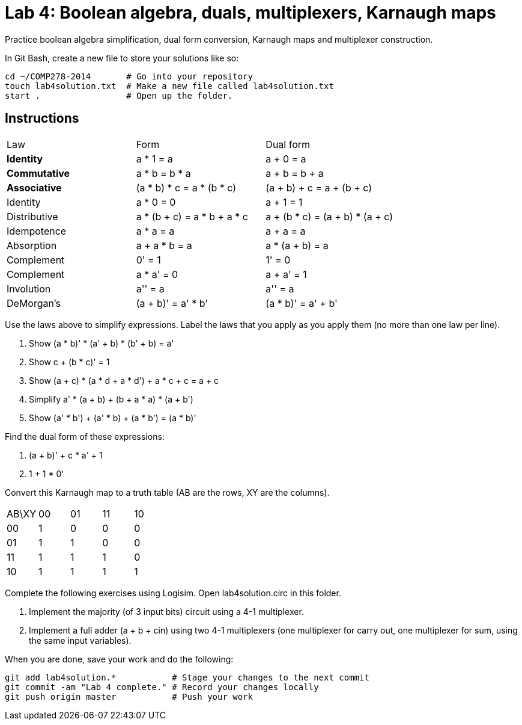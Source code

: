 = Lab 4: Boolean algebra, duals, multiplexers, Karnaugh maps

Practice boolean algebra simplification, dual form conversion, Karnaugh maps and multiplexer construction.

In Git Bash, create a new file to store your solutions like so:

----
cd ~/COMP278-2014       # Go into your repository
touch lab4solution.txt  # Make a new file called lab4solution.txt
start .                 # Open up the folder.
----

== Instructions

[format="csv",output="header"]
|===
Law, Form, Dual form
**Identity**, a * 1 = a                   , a + 0 = a
**Commutative**    , a * b = b * a               , a + b = b + a
**Associative**    , (a * b) * c = a * (b * c)   , (a + b) + c = a + (b + c)
Identity           , a * 0 = 0                   , a + 1 = 1
Distributive       , a * (b + c) = a * b + a * c , a + (b * c) = (a + b) * (a + c)
Idempotence        , a * a = a                   , a + a = a
Absorption         , a + a * b = a               , a * (a + b) = a
Complement         , 0' = 1                      , 1' = 0
Complement         , a * a' = 0                  , a + a' = 1
Involution         , a'' = a                     , a'' = a
DeMorgan's         , (a + b)' = a' * b'          , (a * b)' = a' + b'
|===

Use the laws above to simplify expressions. Label the laws that you apply as you apply them (no more than one law per line).

. Show (a * b)' * (a' + b) * (b' + b) = a'
. Show c + (b * c)' = 1
. Show (a + c) * (a * d + a * d') + a * c + c = a + c
. Simplify a' * (a + b) + (b + a * a) * (a + b')
. Show (a' * b') + (a' * b) + (a * b') = (a * b)'

Find the dual form of these expressions:

. (a + b)' + c * a' + 1
. 1 + 1 * 0'

Convert this Karnaugh map to a truth table (AB are the rows, XY are the columns).

[format="csv",output="header"]
|===
AB\XY,00,01,11,10
00, 1, 0, 0, 0
01, 1, 1, 0, 0
11, 1, 1, 1, 0
10, 1, 1, 1, 1
|===

Complete the following exercises using Logisim. Open lab4solution.circ in this folder.

. Implement the majority (of 3 input bits) circuit using a 4-1 multiplexer.
. Implement a full adder (a + b + cin) using two 4-1 multiplexers (one multiplexer for carry out, one multiplexer for sum, using the same input variables).

When you are done, save your work and do the following:

----
git add lab4solution.*           # Stage your changes to the next commit
git commit -am "Lab 4 complete." # Record your changes locally
git push origin master           # Push your work
----
